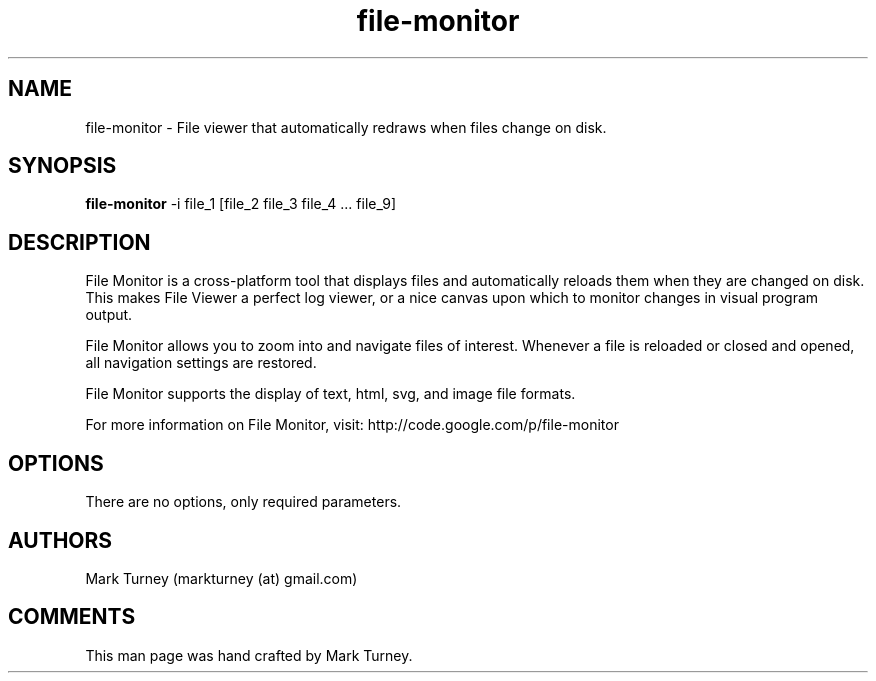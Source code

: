 .TH file-monitor 1 "May 31, 2010" "version 1.0.0"
.SH NAME
file-monitor \- File viewer that automatically redraws when files change on disk.
.SH SYNOPSIS
.B file-monitor
\-i file_1 [file_2 file_3 file_4 ... file_9]
.SH DESCRIPTION
File Monitor is a cross-platform tool that displays files and
automatically reloads them when they are changed on disk.  This
makes File Viewer a perfect log viewer, or a nice canvas upon
which to monitor changes in visual program output.  
.PP
File Monitor allows you to zoom into and navigate files of
interest. Whenever a file is reloaded or closed and opened, all
navigation settings are restored.
.PP
File Monitor supports the display of text, html, svg, and image
file formats.
.PP
For more information on File Monitor, visit:
http://code.google.com/p/file-monitor
.SH OPTIONS
There are no options, only required parameters.
.SH AUTHORS
Mark Turney (markturney (at) gmail.com)
.SH COMMENTS
This man page was hand crafted by Mark Turney.
